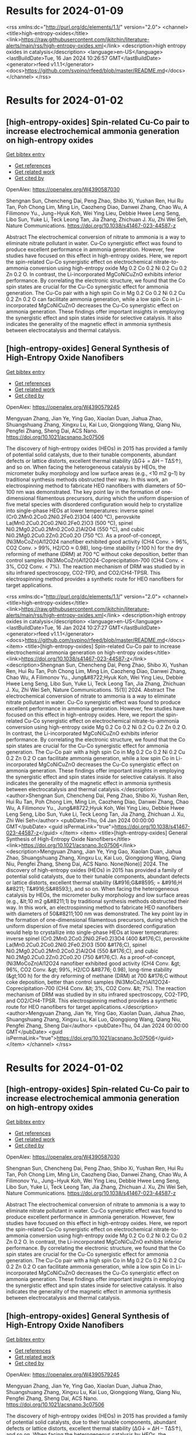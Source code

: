* Results for 2024-01-09



<rss xmlns:dc="http://purl.org/dc/elements/1.1/" version="2.0">
  <channel>
    <title>high-entropy-oxides</title>
    <link>https://raw.githubusercontent.com/jkitchin/literature-alerts/main/rss/high-entropy-oxides.xml</link>
    <description>high entropy oxides in catalysis</description>
    <language>en-US</language>
    <lastBuildDate>Tue, 16 Jan 2024 10:26:57 GMT</lastBuildDate>
    <generator>rfeed v1.1.1</generator>
    <docs>https://github.com/svpino/rfeed/blob/master/README.md</docs>
  </channel>
</rss>

* Results for 2024-01-02


** [high-entropy-oxides] Spin-related Cu-Co pair to increase electrochemical ammonia generation on high-entropy oxides
:PROPERTIES:
:ID: https://openalex.org/W4390587030
:DOI: https://doi.org/10.1038/s41467-023-44587-z
:AUTHORS: Shengnan Sun, Chencheng Dai, Peng Zhao, Shibo Xi, Yushan Ren, Hui Ru Tan, Poh Chong Lim, Ming Lin, Caozheng Diao, Danwei Zhang, Chao Wu, A Filimonov Yu., Jung−Hyuk Koh, Wei Ying Lieu, Debbie Hwee Leng Seng, Libo Sun, Yuke Li, Teck Leong Tan, Jia Zhang, Zhichuan J. Xu, Zhi Wei Seh
:HOST: Nature Communications
:END:
    
[[elisp:(doi-add-bibtex-entry "https://doi.org/10.1038/s41467-023-44587-z")][Get bibtex entry]] 

- [[elisp:(progn (xref--push-markers (current-buffer) (point)) (oa--referenced-works "https://openalex.org/W4390587030"))][Get references]]
- [[elisp:(progn (xref--push-markers (current-buffer) (point)) (oa--related-works "https://openalex.org/W4390587030"))][Get related work]]
- [[elisp:(progn (xref--push-markers (current-buffer) (point)) (oa--cited-by-works "https://openalex.org/W4390587030"))][Get cited by]]

OpenAlex: https://openalex.org/W4390587030
    
Shengnan Sun, Chencheng Dai, Peng Zhao, Shibo Xi, Yushan Ren, Hui Ru Tan, Poh Chong Lim, Ming Lin, Caozheng Diao, Danwei Zhang, Chao Wu, A Filimonov Yu., Jung−Hyuk Koh, Wei Ying Lieu, Debbie Hwee Leng Seng, Libo Sun, Yuke Li, Teck Leong Tan, Jia Zhang, Zhichuan J. Xu, Zhi Wei Seh, Nature Communications. https://doi.org/10.1038/s41467-023-44587-z
    
Abstract The electrochemical conversion of nitrate to ammonia is a way to eliminate nitrate pollutant in water. Cu-Co synergistic effect was found to produce excellent performance in ammonia generation. However, few studies have focused on this effect in high-entropy oxides. Here, we report the spin-related Cu-Co synergistic effect on electrochemical nitrate-to-ammonia conversion using high-entropy oxide Mg 0.2 Co 0.2 Ni 0.2 Cu 0.2 Zn 0.2 O. In contrast, the Li-incorporated MgCoNiCuZnO exhibits inferior performance. By correlating the electronic structure, we found that the Co spin states are crucial for the Cu-Co synergistic effect for ammonia generation. The Cu-Co pair with a high spin Co in Mg 0.2 Co 0.2 Ni 0.2 Cu 0.2 Zn 0.2 O can facilitate ammonia generation, while a low spin Co in Li-incorporated MgCoNiCuZnO decreases the Cu-Co synergistic effect on ammonia generation. These findings offer important insights in employing the synergistic effect and spin states inside for selective catalysis. It also indicates the generality of the magnetic effect in ammonia synthesis between electrocatalysis and thermal catalysis.    

    
** [high-entropy-oxides] General Synthesis of High-Entropy Oxide Nanofibers
:PROPERTIES:
:ID: https://openalex.org/W4390579245
:DOI: https://doi.org/10.1021/acsnano.3c07506
:AUTHORS: Mengyuan Zhang, Jian Ye, Ying Gao, Xiaolan Duan, Jiahua Zhao, Shuangshuang Zhang, Xingxu Lu, Kai Luo, Qiongqiong Wang, Qiang Niu, Pengfei Zhang, Sheng Dai
:HOST: ACS Nano
:END:
    
[[elisp:(doi-add-bibtex-entry "https://doi.org/10.1021/acsnano.3c07506")][Get bibtex entry]] 

- [[elisp:(progn (xref--push-markers (current-buffer) (point)) (oa--referenced-works "https://openalex.org/W4390579245"))][Get references]]
- [[elisp:(progn (xref--push-markers (current-buffer) (point)) (oa--related-works "https://openalex.org/W4390579245"))][Get related work]]
- [[elisp:(progn (xref--push-markers (current-buffer) (point)) (oa--cited-by-works "https://openalex.org/W4390579245"))][Get cited by]]

OpenAlex: https://openalex.org/W4390579245
    
Mengyuan Zhang, Jian Ye, Ying Gao, Xiaolan Duan, Jiahua Zhao, Shuangshuang Zhang, Xingxu Lu, Kai Luo, Qiongqiong Wang, Qiang Niu, Pengfei Zhang, Sheng Dai, ACS Nano. https://doi.org/10.1021/acsnano.3c07506
    
The discovery of high-entropy oxides (HEOs) in 2015 has provided a family of potential solid catalysts, due to their tunable components, abundant defects or lattice distorts, excellent thermal stability (ΔG↓ = ΔH – TΔS↑), and so on. When facing the heterogeneous catalysis by HEOs, the micrometer bulky morphology and low surface areas (e.g., <10 m2 g–1) by traditional synthesis methods obstructed their way. In this work, an electrospinning method to fabricate HEO nanofibers with diameters of 50–100 nm was demonstrated. The key point lay in the formation of one-dimensional filamentous precursors, during which the uniform dispersion of five metal species with disordered configuration would help to crystallize into single-phase HEOs at lower temperatures: inverse spinel (Cr0.2Mn0.2Co0.2Ni0.2Fe0.2)3O4 (400 °C), perovskite La(Mn0.2Cu0.2Co0.2Ni0.2Fe0.2)O3 (500 °C), spinel Ni0.2Mg0.2Cu0.2Mn0.2Co0.2)Al2O4 (550 °C), and cubic Ni0.2Mg0.2Cu0.2Zn0.2Co0.2O (750 °C). As a proof-of-concept, (Ni3MoCoZn)Al12O24 nanofiber exhibited good activity (CH4 Conv. > 96%, CO2 Conv. > 99%, H2/CO ≈ 0.98), long-time stability (>100 h) for the dry reforming of methane (DRM) at 700 °C without coke deposition, better than control samples (Ni3MoCoZn)Al12O24-Coprecipitation-700 (CH4 Conv. < 3%, CO2 Conv. < 7%). The reaction mechanism of DRM was studied by in situ infrared spectroscopy, CO2-TPD, and CO2/CH4-TPSR. This electrospinning method provides a synthetic route for HEO nanofibers for target applications.    

    

<rss xmlns:dc="http://purl.org/dc/elements/1.1/" version="2.0">
  <channel>
    <title>high-entropy-oxides</title>
    <link>https://raw.githubusercontent.com/jkitchin/literature-alerts/main/rss/high-entropy-oxides.xml</link>
    <description>high entropy oxides in catalysis</description>
    <language>en-US</language>
    <lastBuildDate>Tue, 16 Jan 2024 10:27:27 GMT</lastBuildDate>
    <generator>rfeed v1.1.1</generator>
    <docs>https://github.com/svpino/rfeed/blob/master/README.md</docs>
    <item>
      <title>[high-entropy-oxides] Spin-related Cu-Co pair to increase electrochemical ammonia generation on high-entropy oxides</title>
      <link>https://doi.org/10.1038/s41467-023-44587-z</link>
      <description>Shengnan Sun, Chencheng Dai, Peng Zhao, Shibo Xi, Yushan Ren, Hui Ru Tan, Poh Chong Lim, Ming Lin, Caozheng Diao, Danwei Zhang, Chao Wu, A Filimonov Yu., Jung&#8722;Hyuk Koh, Wei Ying Lieu, Debbie Hwee Leng Seng, Libo Sun, Yuke Li, Teck Leong Tan, Jia Zhang, Zhichuan J. Xu, Zhi Wei Seh, Nature Communications. 15(1)] 2024.
Abstract The electrochemical conversion of nitrate to ammonia is a way to eliminate nitrate pollutant in water. Cu-Co synergistic effect was found to produce excellent performance in ammonia generation. However, few studies have focused on this effect in high-entropy oxides. Here, we report the spin-related Cu-Co synergistic effect on electrochemical nitrate-to-ammonia conversion using high-entropy oxide Mg 0.2 Co 0.2 Ni 0.2 Cu 0.2 Zn 0.2 O. In contrast, the Li-incorporated MgCoNiCuZnO exhibits inferior performance. By correlating the electronic structure, we found that the Co spin states are crucial for the Cu-Co synergistic effect for ammonia generation. The Cu-Co pair with a high spin Co in Mg 0.2 Co 0.2 Ni 0.2 Cu 0.2 Zn 0.2 O can facilitate ammonia generation, while a low spin Co in Li-incorporated MgCoNiCuZnO decreases the Cu-Co synergistic effect on ammonia generation. These findings offer important insights in employing the synergistic effect and spin states inside for selective catalysis. It also indicates the generality of the magnetic effect in ammonia synthesis between electrocatalysis and thermal catalysis.</description>
      <author>Shengnan Sun, Chencheng Dai, Peng Zhao, Shibo Xi, Yushan Ren, Hui Ru Tan, Poh Chong Lim, Ming Lin, Caozheng Diao, Danwei Zhang, Chao Wu, A Filimonov Yu., Jung&#8722;Hyuk Koh, Wei Ying Lieu, Debbie Hwee Leng Seng, Libo Sun, Yuke Li, Teck Leong Tan, Jia Zhang, Zhichuan J. Xu, Zhi Wei Seh</author>
      <pubDate>Thu, 04 Jan 2024 00:00:00 GMT</pubDate>
      <guid isPermaLink="true">https://doi.org/10.1038/s41467-023-44587-z</guid>
    </item>
    <item>
      <title>[high-entropy-oxides] General Synthesis of High-Entropy Oxide Nanofibers</title>
      <link>https://doi.org/10.1021/acsnano.3c07506</link>
      <description>Mengyuan Zhang, Jian Ye, Ying Gao, Xiaolan Duan, Jiahua Zhao, Shuangshuang Zhang, Xingxu Lu, Kai Luo, Qiongqiong Wang, Qiang Niu, Pengfei Zhang, Sheng Dai, ACS Nano. None(None)] 2024.
The discovery of high-entropy oxides (HEOs) in 2015 has provided a family of potential solid catalysts, due to their tunable components, abundant defects or lattice distorts, excellent thermal stability (&#916;G&#8595; = &#916;H &#8211; T&#916;S&#8593;), and so on. When facing the heterogeneous catalysis by HEOs, the micrometer bulky morphology and low surface areas (e.g., &lt;10 m2 g&#8211;1) by traditional synthesis methods obstructed their way. In this work, an electrospinning method to fabricate HEO nanofibers with diameters of 50&#8211;100 nm was demonstrated. The key point lay in the formation of one-dimensional filamentous precursors, during which the uniform dispersion of five metal species with disordered configuration would help to crystallize into single-phase HEOs at lower temperatures: inverse spinel (Cr0.2Mn0.2Co0.2Ni0.2Fe0.2)3O4 (400 &#176;C), perovskite La(Mn0.2Cu0.2Co0.2Ni0.2Fe0.2)O3 (500 &#176;C), spinel Ni0.2Mg0.2Cu0.2Mn0.2Co0.2)Al2O4 (550 &#176;C), and cubic Ni0.2Mg0.2Cu0.2Zn0.2Co0.2O (750 &#176;C). As a proof-of-concept, (Ni3MoCoZn)Al12O24 nanofiber exhibited good activity (CH4 Conv. &gt; 96%, CO2 Conv. &gt; 99%, H2/CO &#8776; 0.98), long-time stability (&gt;100 h) for the dry reforming of methane (DRM) at 700 &#176;C without coke deposition, better than control samples (Ni3MoCoZn)Al12O24-Coprecipitation-700 (CH4 Conv. &lt; 3%, CO2 Conv. &lt; 7%). The reaction mechanism of DRM was studied by in situ infrared spectroscopy, CO2-TPD, and CO2/CH4-TPSR. This electrospinning method provides a synthetic route for HEO nanofibers for target applications.</description>
      <author>Mengyuan Zhang, Jian Ye, Ying Gao, Xiaolan Duan, Jiahua Zhao, Shuangshuang Zhang, Xingxu Lu, Kai Luo, Qiongqiong Wang, Qiang Niu, Pengfei Zhang, Sheng Dai</author>
      <pubDate>Thu, 04 Jan 2024 00:00:00 GMT</pubDate>
      <guid isPermaLink="true">https://doi.org/10.1021/acsnano.3c07506</guid>
    </item>
  </channel>
</rss>

* Results for 2024-01-02


** [high-entropy-oxides] Spin-related Cu-Co pair to increase electrochemical ammonia generation on high-entropy oxides
:PROPERTIES:
:ID: https://openalex.org/W4390587030
:DOI: https://doi.org/10.1038/s41467-023-44587-z
:AUTHORS: Shengnan Sun, Chencheng Dai, Peng Zhao, Shibo Xi, Yushan Ren, Hui Ru Tan, Poh Chong Lim, Ming Lin, Caozheng Diao, Danwei Zhang, Chao Wu, A Filimonov Yu., Jung−Hyuk Koh, Wei Ying Lieu, Debbie Hwee Leng Seng, Libo Sun, Yuke Li, Teck Leong Tan, Jia Zhang, Zhichuan J. Xu, Zhi Wei Seh
:HOST: Nature Communications
:END:
    
[[elisp:(doi-add-bibtex-entry "https://doi.org/10.1038/s41467-023-44587-z")][Get bibtex entry]] 

- [[elisp:(progn (xref--push-markers (current-buffer) (point)) (oa--referenced-works "https://openalex.org/W4390587030"))][Get references]]
- [[elisp:(progn (xref--push-markers (current-buffer) (point)) (oa--related-works "https://openalex.org/W4390587030"))][Get related work]]
- [[elisp:(progn (xref--push-markers (current-buffer) (point)) (oa--cited-by-works "https://openalex.org/W4390587030"))][Get cited by]]

OpenAlex: https://openalex.org/W4390587030
    
Shengnan Sun, Chencheng Dai, Peng Zhao, Shibo Xi, Yushan Ren, Hui Ru Tan, Poh Chong Lim, Ming Lin, Caozheng Diao, Danwei Zhang, Chao Wu, A Filimonov Yu., Jung−Hyuk Koh, Wei Ying Lieu, Debbie Hwee Leng Seng, Libo Sun, Yuke Li, Teck Leong Tan, Jia Zhang, Zhichuan J. Xu, Zhi Wei Seh, Nature Communications. https://doi.org/10.1038/s41467-023-44587-z
    
Abstract The electrochemical conversion of nitrate to ammonia is a way to eliminate nitrate pollutant in water. Cu-Co synergistic effect was found to produce excellent performance in ammonia generation. However, few studies have focused on this effect in high-entropy oxides. Here, we report the spin-related Cu-Co synergistic effect on electrochemical nitrate-to-ammonia conversion using high-entropy oxide Mg 0.2 Co 0.2 Ni 0.2 Cu 0.2 Zn 0.2 O. In contrast, the Li-incorporated MgCoNiCuZnO exhibits inferior performance. By correlating the electronic structure, we found that the Co spin states are crucial for the Cu-Co synergistic effect for ammonia generation. The Cu-Co pair with a high spin Co in Mg 0.2 Co 0.2 Ni 0.2 Cu 0.2 Zn 0.2 O can facilitate ammonia generation, while a low spin Co in Li-incorporated MgCoNiCuZnO decreases the Cu-Co synergistic effect on ammonia generation. These findings offer important insights in employing the synergistic effect and spin states inside for selective catalysis. It also indicates the generality of the magnetic effect in ammonia synthesis between electrocatalysis and thermal catalysis.    

    
** [high-entropy-oxides] General Synthesis of High-Entropy Oxide Nanofibers
:PROPERTIES:
:ID: https://openalex.org/W4390579245
:DOI: https://doi.org/10.1021/acsnano.3c07506
:AUTHORS: Mengyuan Zhang, Jian Ye, Ying Gao, Xiaolan Duan, Jiahua Zhao, Shuangshuang Zhang, Xingxu Lu, Kai Luo, Qiongqiong Wang, Qiang Niu, Pengfei Zhang, Sheng Dai
:HOST: ACS Nano
:END:
    
[[elisp:(doi-add-bibtex-entry "https://doi.org/10.1021/acsnano.3c07506")][Get bibtex entry]] 

- [[elisp:(progn (xref--push-markers (current-buffer) (point)) (oa--referenced-works "https://openalex.org/W4390579245"))][Get references]]
- [[elisp:(progn (xref--push-markers (current-buffer) (point)) (oa--related-works "https://openalex.org/W4390579245"))][Get related work]]
- [[elisp:(progn (xref--push-markers (current-buffer) (point)) (oa--cited-by-works "https://openalex.org/W4390579245"))][Get cited by]]

OpenAlex: https://openalex.org/W4390579245
    
Mengyuan Zhang, Jian Ye, Ying Gao, Xiaolan Duan, Jiahua Zhao, Shuangshuang Zhang, Xingxu Lu, Kai Luo, Qiongqiong Wang, Qiang Niu, Pengfei Zhang, Sheng Dai, ACS Nano. https://doi.org/10.1021/acsnano.3c07506
    
The discovery of high-entropy oxides (HEOs) in 2015 has provided a family of potential solid catalysts, due to their tunable components, abundant defects or lattice distorts, excellent thermal stability (ΔG↓ = ΔH – TΔS↑), and so on. When facing the heterogeneous catalysis by HEOs, the micrometer bulky morphology and low surface areas (e.g., <10 m2 g–1) by traditional synthesis methods obstructed their way. In this work, an electrospinning method to fabricate HEO nanofibers with diameters of 50–100 nm was demonstrated. The key point lay in the formation of one-dimensional filamentous precursors, during which the uniform dispersion of five metal species with disordered configuration would help to crystallize into single-phase HEOs at lower temperatures: inverse spinel (Cr0.2Mn0.2Co0.2Ni0.2Fe0.2)3O4 (400 °C), perovskite La(Mn0.2Cu0.2Co0.2Ni0.2Fe0.2)O3 (500 °C), spinel Ni0.2Mg0.2Cu0.2Mn0.2Co0.2)Al2O4 (550 °C), and cubic Ni0.2Mg0.2Cu0.2Zn0.2Co0.2O (750 °C). As a proof-of-concept, (Ni3MoCoZn)Al12O24 nanofiber exhibited good activity (CH4 Conv. > 96%, CO2 Conv. > 99%, H2/CO ≈ 0.98), long-time stability (>100 h) for the dry reforming of methane (DRM) at 700 °C without coke deposition, better than control samples (Ni3MoCoZn)Al12O24-Coprecipitation-700 (CH4 Conv. < 3%, CO2 Conv. < 7%). The reaction mechanism of DRM was studied by in situ infrared spectroscopy, CO2-TPD, and CO2/CH4-TPSR. This electrospinning method provides a synthetic route for HEO nanofibers for target applications.    

    

<rss xmlns:dc="http://purl.org/dc/elements/1.1/" version="2.0">
  <channel>
    <title>high-entropy-oxides</title>
    <link>https://raw.githubusercontent.com/jkitchin/literature-alerts/main/rss/high-entropy-oxides.xml</link>
    <description>high entropy oxides in catalysis</description>
    <language>en-US</language>
    <lastBuildDate>Tue, 16 Jan 2024 16:13:37 GMT</lastBuildDate>
    <generator>rfeed v1.1.1</generator>
    <docs>https://github.com/svpino/rfeed/blob/master/README.md</docs>
    <item>
      <title>[high-entropy-oxides] Spin-related Cu-Co pair to increase electrochemical ammonia generation on high-entropy oxides</title>
      <link>https://doi.org/10.1038/s41467-023-44587-z</link>
      <description>Shengnan Sun, Chencheng Dai, Peng Zhao, Shibo Xi, Yushan Ren, Hui Ru Tan, Poh Chong Lim, Ming Lin, Caozheng Diao, Danwei Zhang, Chao Wu, A Filimonov Yu., Jung&#8722;Hyuk Koh, Wei Ying Lieu, Debbie Hwee Leng Seng, Libo Sun, Yuke Li, Teck Leong Tan, Jia Zhang, Zhichuan J. Xu, Zhi Wei Seh, Nature Communications. 15(1)] 2024.
Abstract The electrochemical conversion of nitrate to ammonia is a way to eliminate nitrate pollutant in water. Cu-Co synergistic effect was found to produce excellent performance in ammonia generation. However, few studies have focused on this effect in high-entropy oxides. Here, we report the spin-related Cu-Co synergistic effect on electrochemical nitrate-to-ammonia conversion using high-entropy oxide Mg 0.2 Co 0.2 Ni 0.2 Cu 0.2 Zn 0.2 O. In contrast, the Li-incorporated MgCoNiCuZnO exhibits inferior performance. By correlating the electronic structure, we found that the Co spin states are crucial for the Cu-Co synergistic effect for ammonia generation. The Cu-Co pair with a high spin Co in Mg 0.2 Co 0.2 Ni 0.2 Cu 0.2 Zn 0.2 O can facilitate ammonia generation, while a low spin Co in Li-incorporated MgCoNiCuZnO decreases the Cu-Co synergistic effect on ammonia generation. These findings offer important insights in employing the synergistic effect and spin states inside for selective catalysis. It also indicates the generality of the magnetic effect in ammonia synthesis between electrocatalysis and thermal catalysis.</description>
      <author>Shengnan Sun, Chencheng Dai, Peng Zhao, Shibo Xi, Yushan Ren, Hui Ru Tan, Poh Chong Lim, Ming Lin, Caozheng Diao, Danwei Zhang, Chao Wu, A Filimonov Yu., Jung&#8722;Hyuk Koh, Wei Ying Lieu, Debbie Hwee Leng Seng, Libo Sun, Yuke Li, Teck Leong Tan, Jia Zhang, Zhichuan J. Xu, Zhi Wei Seh</author>
      <pubDate>Thu, 04 Jan 2024 00:00:00 GMT</pubDate>
      <guid isPermaLink="true">https://doi.org/10.1038/s41467-023-44587-z</guid>
    </item>
    <item>
      <title>[high-entropy-oxides] General Synthesis of High-Entropy Oxide Nanofibers</title>
      <link>https://doi.org/10.1021/acsnano.3c07506</link>
      <description>Mengyuan Zhang, Jian Ye, Ying Gao, Xiaolan Duan, Jiahua Zhao, Shuangshuang Zhang, Xingxu Lu, Kai Luo, Qiongqiong Wang, Qiang Niu, Pengfei Zhang, Sheng Dai, ACS Nano. None(None)] 2024.
The discovery of high-entropy oxides (HEOs) in 2015 has provided a family of potential solid catalysts, due to their tunable components, abundant defects or lattice distorts, excellent thermal stability (&#916;G&#8595; = &#916;H &#8211; T&#916;S&#8593;), and so on. When facing the heterogeneous catalysis by HEOs, the micrometer bulky morphology and low surface areas (e.g., &lt;10 m2 g&#8211;1) by traditional synthesis methods obstructed their way. In this work, an electrospinning method to fabricate HEO nanofibers with diameters of 50&#8211;100 nm was demonstrated. The key point lay in the formation of one-dimensional filamentous precursors, during which the uniform dispersion of five metal species with disordered configuration would help to crystallize into single-phase HEOs at lower temperatures: inverse spinel (Cr0.2Mn0.2Co0.2Ni0.2Fe0.2)3O4 (400 &#176;C), perovskite La(Mn0.2Cu0.2Co0.2Ni0.2Fe0.2)O3 (500 &#176;C), spinel Ni0.2Mg0.2Cu0.2Mn0.2Co0.2)Al2O4 (550 &#176;C), and cubic Ni0.2Mg0.2Cu0.2Zn0.2Co0.2O (750 &#176;C). As a proof-of-concept, (Ni3MoCoZn)Al12O24 nanofiber exhibited good activity (CH4 Conv. &gt; 96%, CO2 Conv. &gt; 99%, H2/CO &#8776; 0.98), long-time stability (&gt;100 h) for the dry reforming of methane (DRM) at 700 &#176;C without coke deposition, better than control samples (Ni3MoCoZn)Al12O24-Coprecipitation-700 (CH4 Conv. &lt; 3%, CO2 Conv. &lt; 7%). The reaction mechanism of DRM was studied by in situ infrared spectroscopy, CO2-TPD, and CO2/CH4-TPSR. This electrospinning method provides a synthetic route for HEO nanofibers for target applications.</description>
      <author>Mengyuan Zhang, Jian Ye, Ying Gao, Xiaolan Duan, Jiahua Zhao, Shuangshuang Zhang, Xingxu Lu, Kai Luo, Qiongqiong Wang, Qiang Niu, Pengfei Zhang, Sheng Dai</author>
      <pubDate>Thu, 04 Jan 2024 00:00:00 GMT</pubDate>
      <guid isPermaLink="true">https://doi.org/10.1021/acsnano.3c07506</guid>
    </item>
  </channel>
</rss>

* Results for 2024-01-02


** [high-entropy-oxides] Spin-related Cu-Co pair to increase electrochemical ammonia generation on high-entropy oxides
:PROPERTIES:
:ID: https://openalex.org/W4390587030
:DOI: https://doi.org/10.1038/s41467-023-44587-z
:AUTHORS: Shengnan Sun, Chencheng Dai, Peng Zhao, Shibo Xi, Yushan Ren, Hui Ru Tan, Poh Chong Lim, Ming Lin, Caozheng Diao, Danwei Zhang, Chao Wu, A Filimonov Yu., Jung−Hyuk Koh, Wei Ying Lieu, Debbie Hwee Leng Seng, Libo Sun, Yuke Li, Teck Leong Tan, Jia Zhang, Zhichuan J. Xu, Zhi Wei Seh
:HOST: Nature Communications
:END:
    
[[elisp:(doi-add-bibtex-entry "https://doi.org/10.1038/s41467-023-44587-z")][Get bibtex entry]] 

- [[elisp:(progn (xref--push-markers (current-buffer) (point)) (oa--referenced-works "https://openalex.org/W4390587030"))][Get references]]
- [[elisp:(progn (xref--push-markers (current-buffer) (point)) (oa--related-works "https://openalex.org/W4390587030"))][Get related work]]
- [[elisp:(progn (xref--push-markers (current-buffer) (point)) (oa--cited-by-works "https://openalex.org/W4390587030"))][Get cited by]]

OpenAlex: https://openalex.org/W4390587030
    
Shengnan Sun, Chencheng Dai, Peng Zhao, Shibo Xi, Yushan Ren, Hui Ru Tan, Poh Chong Lim, Ming Lin, Caozheng Diao, Danwei Zhang, Chao Wu, A Filimonov Yu., Jung−Hyuk Koh, Wei Ying Lieu, Debbie Hwee Leng Seng, Libo Sun, Yuke Li, Teck Leong Tan, Jia Zhang, Zhichuan J. Xu, Zhi Wei Seh, Nature Communications. https://doi.org/10.1038/s41467-023-44587-z
    
Abstract The electrochemical conversion of nitrate to ammonia is a way to eliminate nitrate pollutant in water. Cu-Co synergistic effect was found to produce excellent performance in ammonia generation. However, few studies have focused on this effect in high-entropy oxides. Here, we report the spin-related Cu-Co synergistic effect on electrochemical nitrate-to-ammonia conversion using high-entropy oxide Mg 0.2 Co 0.2 Ni 0.2 Cu 0.2 Zn 0.2 O. In contrast, the Li-incorporated MgCoNiCuZnO exhibits inferior performance. By correlating the electronic structure, we found that the Co spin states are crucial for the Cu-Co synergistic effect for ammonia generation. The Cu-Co pair with a high spin Co in Mg 0.2 Co 0.2 Ni 0.2 Cu 0.2 Zn 0.2 O can facilitate ammonia generation, while a low spin Co in Li-incorporated MgCoNiCuZnO decreases the Cu-Co synergistic effect on ammonia generation. These findings offer important insights in employing the synergistic effect and spin states inside for selective catalysis. It also indicates the generality of the magnetic effect in ammonia synthesis between electrocatalysis and thermal catalysis.    

    
** [high-entropy-oxides] General Synthesis of High-Entropy Oxide Nanofibers
:PROPERTIES:
:ID: https://openalex.org/W4390579245
:DOI: https://doi.org/10.1021/acsnano.3c07506
:AUTHORS: Mengyuan Zhang, Jian Ye, Ying Gao, Xiaolan Duan, Jiahua Zhao, Shuangshuang Zhang, Xingxu Lu, Kai Luo, Qiongqiong Wang, Qiang Niu, Pengfei Zhang, Sheng Dai
:HOST: ACS Nano
:END:
    
[[elisp:(doi-add-bibtex-entry "https://doi.org/10.1021/acsnano.3c07506")][Get bibtex entry]] 

- [[elisp:(progn (xref--push-markers (current-buffer) (point)) (oa--referenced-works "https://openalex.org/W4390579245"))][Get references]]
- [[elisp:(progn (xref--push-markers (current-buffer) (point)) (oa--related-works "https://openalex.org/W4390579245"))][Get related work]]
- [[elisp:(progn (xref--push-markers (current-buffer) (point)) (oa--cited-by-works "https://openalex.org/W4390579245"))][Get cited by]]

OpenAlex: https://openalex.org/W4390579245
    
Mengyuan Zhang, Jian Ye, Ying Gao, Xiaolan Duan, Jiahua Zhao, Shuangshuang Zhang, Xingxu Lu, Kai Luo, Qiongqiong Wang, Qiang Niu, Pengfei Zhang, Sheng Dai, ACS Nano. https://doi.org/10.1021/acsnano.3c07506
    
The discovery of high-entropy oxides (HEOs) in 2015 has provided a family of potential solid catalysts, due to their tunable components, abundant defects or lattice distorts, excellent thermal stability (ΔG↓ = ΔH – TΔS↑), and so on. When facing the heterogeneous catalysis by HEOs, the micrometer bulky morphology and low surface areas (e.g., <10 m2 g–1) by traditional synthesis methods obstructed their way. In this work, an electrospinning method to fabricate HEO nanofibers with diameters of 50–100 nm was demonstrated. The key point lay in the formation of one-dimensional filamentous precursors, during which the uniform dispersion of five metal species with disordered configuration would help to crystallize into single-phase HEOs at lower temperatures: inverse spinel (Cr0.2Mn0.2Co0.2Ni0.2Fe0.2)3O4 (400 °C), perovskite La(Mn0.2Cu0.2Co0.2Ni0.2Fe0.2)O3 (500 °C), spinel Ni0.2Mg0.2Cu0.2Mn0.2Co0.2)Al2O4 (550 °C), and cubic Ni0.2Mg0.2Cu0.2Zn0.2Co0.2O (750 °C). As a proof-of-concept, (Ni3MoCoZn)Al12O24 nanofiber exhibited good activity (CH4 Conv. > 96%, CO2 Conv. > 99%, H2/CO ≈ 0.98), long-time stability (>100 h) for the dry reforming of methane (DRM) at 700 °C without coke deposition, better than control samples (Ni3MoCoZn)Al12O24-Coprecipitation-700 (CH4 Conv. < 3%, CO2 Conv. < 7%). The reaction mechanism of DRM was studied by in situ infrared spectroscopy, CO2-TPD, and CO2/CH4-TPSR. This electrospinning method provides a synthetic route for HEO nanofibers for target applications.    

    

<rss xmlns:dc="http://purl.org/dc/elements/1.1/" version="2.0">
  <channel>
    <title>high-entropy-oxides</title>
    <link>https://raw.githubusercontent.com/jkitchin/literature-alerts/main/rss/high-entropy-oxides.xml</link>
    <description>high entropy oxides in catalysis</description>
    <language>en-US</language>
    <lastBuildDate>Tue, 16 Jan 2024 17:10:08 GMT</lastBuildDate>
    <generator>rfeed v1.1.1</generator>
    <docs>https://github.com/svpino/rfeed/blob/master/README.md</docs>
    <item>
      <title>[high-entropy-oxides] Spin-related Cu-Co pair to increase electrochemical ammonia generation on high-entropy oxides</title>
      <link>https://doi.org/10.1038/s41467-023-44587-z</link>
      <description>Shengnan Sun, Chencheng Dai, Peng Zhao, Shibo Xi, Yushan Ren, Hui Ru Tan, Poh Chong Lim, Ming Lin, Caozheng Diao, Danwei Zhang, Chao Wu, A Filimonov Yu., Jung&#8722;Hyuk Koh, Wei Ying Lieu, Debbie Hwee Leng Seng, Libo Sun, Yuke Li, Teck Leong Tan, Jia Zhang, Zhichuan J. Xu, Zhi Wei Seh, Nature Communications. 15(1)] 2024.
Abstract The electrochemical conversion of nitrate to ammonia is a way to eliminate nitrate pollutant in water. Cu-Co synergistic effect was found to produce excellent performance in ammonia generation. However, few studies have focused on this effect in high-entropy oxides. Here, we report the spin-related Cu-Co synergistic effect on electrochemical nitrate-to-ammonia conversion using high-entropy oxide Mg 0.2 Co 0.2 Ni 0.2 Cu 0.2 Zn 0.2 O. In contrast, the Li-incorporated MgCoNiCuZnO exhibits inferior performance. By correlating the electronic structure, we found that the Co spin states are crucial for the Cu-Co synergistic effect for ammonia generation. The Cu-Co pair with a high spin Co in Mg 0.2 Co 0.2 Ni 0.2 Cu 0.2 Zn 0.2 O can facilitate ammonia generation, while a low spin Co in Li-incorporated MgCoNiCuZnO decreases the Cu-Co synergistic effect on ammonia generation. These findings offer important insights in employing the synergistic effect and spin states inside for selective catalysis. It also indicates the generality of the magnetic effect in ammonia synthesis between electrocatalysis and thermal catalysis.</description>
      <author>Shengnan Sun, Chencheng Dai, Peng Zhao, Shibo Xi, Yushan Ren, Hui Ru Tan, Poh Chong Lim, Ming Lin, Caozheng Diao, Danwei Zhang, Chao Wu, A Filimonov Yu., Jung&#8722;Hyuk Koh, Wei Ying Lieu, Debbie Hwee Leng Seng, Libo Sun, Yuke Li, Teck Leong Tan, Jia Zhang, Zhichuan J. Xu, Zhi Wei Seh</author>
      <pubDate>Thu, 04 Jan 2024 00:00:00 GMT</pubDate>
      <guid isPermaLink="true">https://doi.org/10.1038/s41467-023-44587-z</guid>
    </item>
    <item>
      <title>[high-entropy-oxides] General Synthesis of High-Entropy Oxide Nanofibers</title>
      <link>https://doi.org/10.1021/acsnano.3c07506</link>
      <description>Mengyuan Zhang, Jian Ye, Ying Gao, Xiaolan Duan, Jiahua Zhao, Shuangshuang Zhang, Xingxu Lu, Kai Luo, Qiongqiong Wang, Qiang Niu, Pengfei Zhang, Sheng Dai, ACS Nano. None(None)] 2024.
The discovery of high-entropy oxides (HEOs) in 2015 has provided a family of potential solid catalysts, due to their tunable components, abundant defects or lattice distorts, excellent thermal stability (&#916;G&#8595; = &#916;H &#8211; T&#916;S&#8593;), and so on. When facing the heterogeneous catalysis by HEOs, the micrometer bulky morphology and low surface areas (e.g., &lt;10 m2 g&#8211;1) by traditional synthesis methods obstructed their way. In this work, an electrospinning method to fabricate HEO nanofibers with diameters of 50&#8211;100 nm was demonstrated. The key point lay in the formation of one-dimensional filamentous precursors, during which the uniform dispersion of five metal species with disordered configuration would help to crystallize into single-phase HEOs at lower temperatures: inverse spinel (Cr0.2Mn0.2Co0.2Ni0.2Fe0.2)3O4 (400 &#176;C), perovskite La(Mn0.2Cu0.2Co0.2Ni0.2Fe0.2)O3 (500 &#176;C), spinel Ni0.2Mg0.2Cu0.2Mn0.2Co0.2)Al2O4 (550 &#176;C), and cubic Ni0.2Mg0.2Cu0.2Zn0.2Co0.2O (750 &#176;C). As a proof-of-concept, (Ni3MoCoZn)Al12O24 nanofiber exhibited good activity (CH4 Conv. &gt; 96%, CO2 Conv. &gt; 99%, H2/CO &#8776; 0.98), long-time stability (&gt;100 h) for the dry reforming of methane (DRM) at 700 &#176;C without coke deposition, better than control samples (Ni3MoCoZn)Al12O24-Coprecipitation-700 (CH4 Conv. &lt; 3%, CO2 Conv. &lt; 7%). The reaction mechanism of DRM was studied by in situ infrared spectroscopy, CO2-TPD, and CO2/CH4-TPSR. This electrospinning method provides a synthetic route for HEO nanofibers for target applications.</description>
      <author>Mengyuan Zhang, Jian Ye, Ying Gao, Xiaolan Duan, Jiahua Zhao, Shuangshuang Zhang, Xingxu Lu, Kai Luo, Qiongqiong Wang, Qiang Niu, Pengfei Zhang, Sheng Dai</author>
      <pubDate>Thu, 04 Jan 2024 00:00:00 GMT</pubDate>
      <guid isPermaLink="true">https://doi.org/10.1021/acsnano.3c07506</guid>
    </item>
  </channel>
</rss>

* Results for 2024-01-02


** [high-entropy-oxides] Spin-related Cu-Co pair to increase electrochemical ammonia generation on high-entropy oxides
:PROPERTIES:
:ID: https://openalex.org/W4390587030
:DOI: https://doi.org/10.1038/s41467-023-44587-z
:AUTHORS: Shengnan Sun, Chencheng Dai, Peng Zhao, Shibo Xi, Yushan Ren, Hui Ru Tan, Poh Chong Lim, Ming Lin, Caozheng Diao, Danwei Zhang, Chao Wu, A Filimonov Yu., Jung−Hyuk Koh, Wei Ying Lieu, Debbie Hwee Leng Seng, Libo Sun, Yuke Li, Teck Leong Tan, Jia Zhang, Zhichuan J. Xu, Zhi Wei Seh
:HOST: Nature Communications
:END:
    
[[elisp:(doi-add-bibtex-entry "https://doi.org/10.1038/s41467-023-44587-z")][Get bibtex entry]] 

- [[elisp:(progn (xref--push-markers (current-buffer) (point)) (oa--referenced-works "https://openalex.org/W4390587030"))][Get references]]
- [[elisp:(progn (xref--push-markers (current-buffer) (point)) (oa--related-works "https://openalex.org/W4390587030"))][Get related work]]
- [[elisp:(progn (xref--push-markers (current-buffer) (point)) (oa--cited-by-works "https://openalex.org/W4390587030"))][Get cited by]]

OpenAlex: https://openalex.org/W4390587030
    
Shengnan Sun, Chencheng Dai, Peng Zhao, Shibo Xi, Yushan Ren, Hui Ru Tan, Poh Chong Lim, Ming Lin, Caozheng Diao, Danwei Zhang, Chao Wu, A Filimonov Yu., Jung−Hyuk Koh, Wei Ying Lieu, Debbie Hwee Leng Seng, Libo Sun, Yuke Li, Teck Leong Tan, Jia Zhang, Zhichuan J. Xu, Zhi Wei Seh, Nature Communications. https://doi.org/10.1038/s41467-023-44587-z
    
Abstract The electrochemical conversion of nitrate to ammonia is a way to eliminate nitrate pollutant in water. Cu-Co synergistic effect was found to produce excellent performance in ammonia generation. However, few studies have focused on this effect in high-entropy oxides. Here, we report the spin-related Cu-Co synergistic effect on electrochemical nitrate-to-ammonia conversion using high-entropy oxide Mg 0.2 Co 0.2 Ni 0.2 Cu 0.2 Zn 0.2 O. In contrast, the Li-incorporated MgCoNiCuZnO exhibits inferior performance. By correlating the electronic structure, we found that the Co spin states are crucial for the Cu-Co synergistic effect for ammonia generation. The Cu-Co pair with a high spin Co in Mg 0.2 Co 0.2 Ni 0.2 Cu 0.2 Zn 0.2 O can facilitate ammonia generation, while a low spin Co in Li-incorporated MgCoNiCuZnO decreases the Cu-Co synergistic effect on ammonia generation. These findings offer important insights in employing the synergistic effect and spin states inside for selective catalysis. It also indicates the generality of the magnetic effect in ammonia synthesis between electrocatalysis and thermal catalysis.    

    
** [high-entropy-oxides] General Synthesis of High-Entropy Oxide Nanofibers
:PROPERTIES:
:ID: https://openalex.org/W4390579245
:DOI: https://doi.org/10.1021/acsnano.3c07506
:AUTHORS: Mengyuan Zhang, Jian Ye, Ying Gao, Xiaolan Duan, Jiahua Zhao, Shuangshuang Zhang, Xingxu Lu, Kai Luo, Qiongqiong Wang, Qiang Niu, Pengfei Zhang, Sheng Dai
:HOST: ACS Nano
:END:
    
[[elisp:(doi-add-bibtex-entry "https://doi.org/10.1021/acsnano.3c07506")][Get bibtex entry]] 

- [[elisp:(progn (xref--push-markers (current-buffer) (point)) (oa--referenced-works "https://openalex.org/W4390579245"))][Get references]]
- [[elisp:(progn (xref--push-markers (current-buffer) (point)) (oa--related-works "https://openalex.org/W4390579245"))][Get related work]]
- [[elisp:(progn (xref--push-markers (current-buffer) (point)) (oa--cited-by-works "https://openalex.org/W4390579245"))][Get cited by]]

OpenAlex: https://openalex.org/W4390579245
    
Mengyuan Zhang, Jian Ye, Ying Gao, Xiaolan Duan, Jiahua Zhao, Shuangshuang Zhang, Xingxu Lu, Kai Luo, Qiongqiong Wang, Qiang Niu, Pengfei Zhang, Sheng Dai, ACS Nano. https://doi.org/10.1021/acsnano.3c07506
    
The discovery of high-entropy oxides (HEOs) in 2015 has provided a family of potential solid catalysts, due to their tunable components, abundant defects or lattice distorts, excellent thermal stability (ΔG↓ = ΔH – TΔS↑), and so on. When facing the heterogeneous catalysis by HEOs, the micrometer bulky morphology and low surface areas (e.g., <10 m2 g–1) by traditional synthesis methods obstructed their way. In this work, an electrospinning method to fabricate HEO nanofibers with diameters of 50–100 nm was demonstrated. The key point lay in the formation of one-dimensional filamentous precursors, during which the uniform dispersion of five metal species with disordered configuration would help to crystallize into single-phase HEOs at lower temperatures: inverse spinel (Cr0.2Mn0.2Co0.2Ni0.2Fe0.2)3O4 (400 °C), perovskite La(Mn0.2Cu0.2Co0.2Ni0.2Fe0.2)O3 (500 °C), spinel Ni0.2Mg0.2Cu0.2Mn0.2Co0.2)Al2O4 (550 °C), and cubic Ni0.2Mg0.2Cu0.2Zn0.2Co0.2O (750 °C). As a proof-of-concept, (Ni3MoCoZn)Al12O24 nanofiber exhibited good activity (CH4 Conv. > 96%, CO2 Conv. > 99%, H2/CO ≈ 0.98), long-time stability (>100 h) for the dry reforming of methane (DRM) at 700 °C without coke deposition, better than control samples (Ni3MoCoZn)Al12O24-Coprecipitation-700 (CH4 Conv. < 3%, CO2 Conv. < 7%). The reaction mechanism of DRM was studied by in situ infrared spectroscopy, CO2-TPD, and CO2/CH4-TPSR. This electrospinning method provides a synthetic route for HEO nanofibers for target applications.    

    

<rss xmlns:dc="http://purl.org/dc/elements/1.1/" version="2.0">
  <channel>
    <title>high-entropy-oxides</title>
    <link>https://raw.githubusercontent.com/jkitchin/literature-alerts/main/rss/high-entropy-oxides.xml</link>
    <description>high entropy oxides in catalysis</description>
    <language>en-US</language>
    <lastBuildDate>Tue, 16 Jan 2024 18:13:13 GMT</lastBuildDate>
    <generator>rfeed v1.1.1</generator>
    <docs>https://github.com/svpino/rfeed/blob/master/README.md</docs>
    <item>
      <title>[high-entropy-oxides] Spin-related Cu-Co pair to increase electrochemical ammonia generation on high-entropy oxides</title>
      <link>https://doi.org/10.1038/s41467-023-44587-z</link>
      <description>Shengnan Sun, Chencheng Dai, Peng Zhao, Shibo Xi, Yushan Ren, Hui Ru Tan, Poh Chong Lim, Ming Lin, Caozheng Diao, Danwei Zhang, Chao Wu, A Filimonov Yu., Jung&#8722;Hyuk Koh, Wei Ying Lieu, Debbie Hwee Leng Seng, Libo Sun, Yuke Li, Teck Leong Tan, Jia Zhang, Zhichuan J. Xu, Zhi Wei Seh, Nature Communications. 15(1)] 2024.
Abstract The electrochemical conversion of nitrate to ammonia is a way to eliminate nitrate pollutant in water. Cu-Co synergistic effect was found to produce excellent performance in ammonia generation. However, few studies have focused on this effect in high-entropy oxides. Here, we report the spin-related Cu-Co synergistic effect on electrochemical nitrate-to-ammonia conversion using high-entropy oxide Mg 0.2 Co 0.2 Ni 0.2 Cu 0.2 Zn 0.2 O. In contrast, the Li-incorporated MgCoNiCuZnO exhibits inferior performance. By correlating the electronic structure, we found that the Co spin states are crucial for the Cu-Co synergistic effect for ammonia generation. The Cu-Co pair with a high spin Co in Mg 0.2 Co 0.2 Ni 0.2 Cu 0.2 Zn 0.2 O can facilitate ammonia generation, while a low spin Co in Li-incorporated MgCoNiCuZnO decreases the Cu-Co synergistic effect on ammonia generation. These findings offer important insights in employing the synergistic effect and spin states inside for selective catalysis. It also indicates the generality of the magnetic effect in ammonia synthesis between electrocatalysis and thermal catalysis.</description>
      <author>Shengnan Sun, Chencheng Dai, Peng Zhao, Shibo Xi, Yushan Ren, Hui Ru Tan, Poh Chong Lim, Ming Lin, Caozheng Diao, Danwei Zhang, Chao Wu, A Filimonov Yu., Jung&#8722;Hyuk Koh, Wei Ying Lieu, Debbie Hwee Leng Seng, Libo Sun, Yuke Li, Teck Leong Tan, Jia Zhang, Zhichuan J. Xu, Zhi Wei Seh</author>
      <pubDate>Thu, 04 Jan 2024 00:00:00 GMT</pubDate>
      <guid isPermaLink="true">https://doi.org/10.1038/s41467-023-44587-z</guid>
    </item>
    <item>
      <title>[high-entropy-oxides] General Synthesis of High-Entropy Oxide Nanofibers</title>
      <link>https://doi.org/10.1021/acsnano.3c07506</link>
      <description>Mengyuan Zhang, Jian Ye, Ying Gao, Xiaolan Duan, Jiahua Zhao, Shuangshuang Zhang, Xingxu Lu, Kai Luo, Qiongqiong Wang, Qiang Niu, Pengfei Zhang, Sheng Dai, ACS Nano. None(None)] 2024.
The discovery of high-entropy oxides (HEOs) in 2015 has provided a family of potential solid catalysts, due to their tunable components, abundant defects or lattice distorts, excellent thermal stability (&#916;G&#8595; = &#916;H &#8211; T&#916;S&#8593;), and so on. When facing the heterogeneous catalysis by HEOs, the micrometer bulky morphology and low surface areas (e.g., &lt;10 m2 g&#8211;1) by traditional synthesis methods obstructed their way. In this work, an electrospinning method to fabricate HEO nanofibers with diameters of 50&#8211;100 nm was demonstrated. The key point lay in the formation of one-dimensional filamentous precursors, during which the uniform dispersion of five metal species with disordered configuration would help to crystallize into single-phase HEOs at lower temperatures: inverse spinel (Cr0.2Mn0.2Co0.2Ni0.2Fe0.2)3O4 (400 &#176;C), perovskite La(Mn0.2Cu0.2Co0.2Ni0.2Fe0.2)O3 (500 &#176;C), spinel Ni0.2Mg0.2Cu0.2Mn0.2Co0.2)Al2O4 (550 &#176;C), and cubic Ni0.2Mg0.2Cu0.2Zn0.2Co0.2O (750 &#176;C). As a proof-of-concept, (Ni3MoCoZn)Al12O24 nanofiber exhibited good activity (CH4 Conv. &gt; 96%, CO2 Conv. &gt; 99%, H2/CO &#8776; 0.98), long-time stability (&gt;100 h) for the dry reforming of methane (DRM) at 700 &#176;C without coke deposition, better than control samples (Ni3MoCoZn)Al12O24-Coprecipitation-700 (CH4 Conv. &lt; 3%, CO2 Conv. &lt; 7%). The reaction mechanism of DRM was studied by in situ infrared spectroscopy, CO2-TPD, and CO2/CH4-TPSR. This electrospinning method provides a synthetic route for HEO nanofibers for target applications.</description>
      <author>Mengyuan Zhang, Jian Ye, Ying Gao, Xiaolan Duan, Jiahua Zhao, Shuangshuang Zhang, Xingxu Lu, Kai Luo, Qiongqiong Wang, Qiang Niu, Pengfei Zhang, Sheng Dai</author>
      <pubDate>Thu, 04 Jan 2024 00:00:00 GMT</pubDate>
      <guid isPermaLink="true">https://doi.org/10.1021/acsnano.3c07506</guid>
    </item>
  </channel>
</rss>

* Results for 2024-01-02


** [high-entropy-oxides] Spin-related Cu-Co pair to increase electrochemical ammonia generation on high-entropy oxides
:PROPERTIES:
:ID: https://openalex.org/W4390587030
:DOI: https://doi.org/10.1038/s41467-023-44587-z
:AUTHORS: Shengnan Sun, Chencheng Dai, Peng Zhao, Shibo Xi, Yushan Ren, Hui Ru Tan, Poh Chong Lim, Ming Lin, Caozheng Diao, Danwei Zhang, Chao Wu, A Filimonov Yu., Jung−Hyuk Koh, Wei Ying Lieu, Debbie Hwee Leng Seng, Libo Sun, Yuke Li, Teck Leong Tan, Jia Zhang, Zhichuan J. Xu, Zhi Wei Seh
:HOST: Nature Communications
:END:
    
[[elisp:(doi-add-bibtex-entry "https://doi.org/10.1038/s41467-023-44587-z")][Get bibtex entry]] 

- [[elisp:(progn (xref--push-markers (current-buffer) (point)) (oa--referenced-works "https://openalex.org/W4390587030"))][Get references]]
- [[elisp:(progn (xref--push-markers (current-buffer) (point)) (oa--related-works "https://openalex.org/W4390587030"))][Get related work]]
- [[elisp:(progn (xref--push-markers (current-buffer) (point)) (oa--cited-by-works "https://openalex.org/W4390587030"))][Get cited by]]

OpenAlex: https://openalex.org/W4390587030
    
Shengnan Sun, Chencheng Dai, Peng Zhao, Shibo Xi, Yushan Ren, Hui Ru Tan, Poh Chong Lim, Ming Lin, Caozheng Diao, Danwei Zhang, Chao Wu, A Filimonov Yu., Jung−Hyuk Koh, Wei Ying Lieu, Debbie Hwee Leng Seng, Libo Sun, Yuke Li, Teck Leong Tan, Jia Zhang, Zhichuan J. Xu, Zhi Wei Seh, Nature Communications. https://doi.org/10.1038/s41467-023-44587-z
    
Abstract The electrochemical conversion of nitrate to ammonia is a way to eliminate nitrate pollutant in water. Cu-Co synergistic effect was found to produce excellent performance in ammonia generation. However, few studies have focused on this effect in high-entropy oxides. Here, we report the spin-related Cu-Co synergistic effect on electrochemical nitrate-to-ammonia conversion using high-entropy oxide Mg 0.2 Co 0.2 Ni 0.2 Cu 0.2 Zn 0.2 O. In contrast, the Li-incorporated MgCoNiCuZnO exhibits inferior performance. By correlating the electronic structure, we found that the Co spin states are crucial for the Cu-Co synergistic effect for ammonia generation. The Cu-Co pair with a high spin Co in Mg 0.2 Co 0.2 Ni 0.2 Cu 0.2 Zn 0.2 O can facilitate ammonia generation, while a low spin Co in Li-incorporated MgCoNiCuZnO decreases the Cu-Co synergistic effect on ammonia generation. These findings offer important insights in employing the synergistic effect and spin states inside for selective catalysis. It also indicates the generality of the magnetic effect in ammonia synthesis between electrocatalysis and thermal catalysis.    

    
** [high-entropy-oxides] General Synthesis of High-Entropy Oxide Nanofibers
:PROPERTIES:
:ID: https://openalex.org/W4390579245
:DOI: https://doi.org/10.1021/acsnano.3c07506
:AUTHORS: Mengyuan Zhang, Jian Ye, Ying Gao, Xiaolan Duan, Jiahua Zhao, Shuangshuang Zhang, Xingxu Lu, Kai Luo, Qiongqiong Wang, Qiang Niu, Pengfei Zhang, Sheng Dai
:HOST: ACS Nano
:END:
    
[[elisp:(doi-add-bibtex-entry "https://doi.org/10.1021/acsnano.3c07506")][Get bibtex entry]] 

- [[elisp:(progn (xref--push-markers (current-buffer) (point)) (oa--referenced-works "https://openalex.org/W4390579245"))][Get references]]
- [[elisp:(progn (xref--push-markers (current-buffer) (point)) (oa--related-works "https://openalex.org/W4390579245"))][Get related work]]
- [[elisp:(progn (xref--push-markers (current-buffer) (point)) (oa--cited-by-works "https://openalex.org/W4390579245"))][Get cited by]]

OpenAlex: https://openalex.org/W4390579245
    
Mengyuan Zhang, Jian Ye, Ying Gao, Xiaolan Duan, Jiahua Zhao, Shuangshuang Zhang, Xingxu Lu, Kai Luo, Qiongqiong Wang, Qiang Niu, Pengfei Zhang, Sheng Dai, ACS Nano. https://doi.org/10.1021/acsnano.3c07506
    
The discovery of high-entropy oxides (HEOs) in 2015 has provided a family of potential solid catalysts, due to their tunable components, abundant defects or lattice distorts, excellent thermal stability (ΔG↓ = ΔH – TΔS↑), and so on. When facing the heterogeneous catalysis by HEOs, the micrometer bulky morphology and low surface areas (e.g., <10 m2 g–1) by traditional synthesis methods obstructed their way. In this work, an electrospinning method to fabricate HEO nanofibers with diameters of 50–100 nm was demonstrated. The key point lay in the formation of one-dimensional filamentous precursors, during which the uniform dispersion of five metal species with disordered configuration would help to crystallize into single-phase HEOs at lower temperatures: inverse spinel (Cr0.2Mn0.2Co0.2Ni0.2Fe0.2)3O4 (400 °C), perovskite La(Mn0.2Cu0.2Co0.2Ni0.2Fe0.2)O3 (500 °C), spinel Ni0.2Mg0.2Cu0.2Mn0.2Co0.2)Al2O4 (550 °C), and cubic Ni0.2Mg0.2Cu0.2Zn0.2Co0.2O (750 °C). As a proof-of-concept, (Ni3MoCoZn)Al12O24 nanofiber exhibited good activity (CH4 Conv. > 96%, CO2 Conv. > 99%, H2/CO ≈ 0.98), long-time stability (>100 h) for the dry reforming of methane (DRM) at 700 °C without coke deposition, better than control samples (Ni3MoCoZn)Al12O24-Coprecipitation-700 (CH4 Conv. < 3%, CO2 Conv. < 7%). The reaction mechanism of DRM was studied by in situ infrared spectroscopy, CO2-TPD, and CO2/CH4-TPSR. This electrospinning method provides a synthetic route for HEO nanofibers for target applications.    

    

<rss xmlns:dc="http://purl.org/dc/elements/1.1/" version="2.0">
  <channel>
    <title>high-entropy-oxides</title>
    <link>https://raw.githubusercontent.com/jkitchin/literature-alerts/main/rss/high-entropy-oxides.xml</link>
    <description>high entropy oxides in catalysis</description>
    <language>en-US</language>
    <lastBuildDate>Tue, 16 Jan 2024 19:08:52 GMT</lastBuildDate>
    <generator>rfeed v1.1.1</generator>
    <docs>https://github.com/svpino/rfeed/blob/master/README.md</docs>
    <item>
      <title>[high-entropy-oxides] Spin-related Cu-Co pair to increase electrochemical ammonia generation on high-entropy oxides</title>
      <link>https://doi.org/10.1038/s41467-023-44587-z</link>
      <description>Shengnan Sun, Chencheng Dai, Peng Zhao, Shibo Xi, Yushan Ren, Hui Ru Tan, Poh Chong Lim, Ming Lin, Caozheng Diao, Danwei Zhang, Chao Wu, A Filimonov Yu., Jung&#8722;Hyuk Koh, Wei Ying Lieu, Debbie Hwee Leng Seng, Libo Sun, Yuke Li, Teck Leong Tan, Jia Zhang, Zhichuan J. Xu, Zhi Wei Seh, Nature Communications. 15(1)] 2024.
Abstract The electrochemical conversion of nitrate to ammonia is a way to eliminate nitrate pollutant in water. Cu-Co synergistic effect was found to produce excellent performance in ammonia generation. However, few studies have focused on this effect in high-entropy oxides. Here, we report the spin-related Cu-Co synergistic effect on electrochemical nitrate-to-ammonia conversion using high-entropy oxide Mg 0.2 Co 0.2 Ni 0.2 Cu 0.2 Zn 0.2 O. In contrast, the Li-incorporated MgCoNiCuZnO exhibits inferior performance. By correlating the electronic structure, we found that the Co spin states are crucial for the Cu-Co synergistic effect for ammonia generation. The Cu-Co pair with a high spin Co in Mg 0.2 Co 0.2 Ni 0.2 Cu 0.2 Zn 0.2 O can facilitate ammonia generation, while a low spin Co in Li-incorporated MgCoNiCuZnO decreases the Cu-Co synergistic effect on ammonia generation. These findings offer important insights in employing the synergistic effect and spin states inside for selective catalysis. It also indicates the generality of the magnetic effect in ammonia synthesis between electrocatalysis and thermal catalysis.</description>
      <author>Shengnan Sun, Chencheng Dai, Peng Zhao, Shibo Xi, Yushan Ren, Hui Ru Tan, Poh Chong Lim, Ming Lin, Caozheng Diao, Danwei Zhang, Chao Wu, A Filimonov Yu., Jung&#8722;Hyuk Koh, Wei Ying Lieu, Debbie Hwee Leng Seng, Libo Sun, Yuke Li, Teck Leong Tan, Jia Zhang, Zhichuan J. Xu, Zhi Wei Seh</author>
      <pubDate>Thu, 04 Jan 2024 00:00:00 GMT</pubDate>
      <guid isPermaLink="true">https://doi.org/10.1038/s41467-023-44587-z</guid>
    </item>
    <item>
      <title>[high-entropy-oxides] General Synthesis of High-Entropy Oxide Nanofibers</title>
      <link>https://doi.org/10.1021/acsnano.3c07506</link>
      <description>Mengyuan Zhang, Jian Ye, Ying Gao, Xiaolan Duan, Jiahua Zhao, Shuangshuang Zhang, Xingxu Lu, Kai Luo, Qiongqiong Wang, Qiang Niu, Pengfei Zhang, Sheng Dai, ACS Nano. None(None)] 2024.
The discovery of high-entropy oxides (HEOs) in 2015 has provided a family of potential solid catalysts, due to their tunable components, abundant defects or lattice distorts, excellent thermal stability (&#916;G&#8595; = &#916;H &#8211; T&#916;S&#8593;), and so on. When facing the heterogeneous catalysis by HEOs, the micrometer bulky morphology and low surface areas (e.g., &lt;10 m2 g&#8211;1) by traditional synthesis methods obstructed their way. In this work, an electrospinning method to fabricate HEO nanofibers with diameters of 50&#8211;100 nm was demonstrated. The key point lay in the formation of one-dimensional filamentous precursors, during which the uniform dispersion of five metal species with disordered configuration would help to crystallize into single-phase HEOs at lower temperatures: inverse spinel (Cr0.2Mn0.2Co0.2Ni0.2Fe0.2)3O4 (400 &#176;C), perovskite La(Mn0.2Cu0.2Co0.2Ni0.2Fe0.2)O3 (500 &#176;C), spinel Ni0.2Mg0.2Cu0.2Mn0.2Co0.2)Al2O4 (550 &#176;C), and cubic Ni0.2Mg0.2Cu0.2Zn0.2Co0.2O (750 &#176;C). As a proof-of-concept, (Ni3MoCoZn)Al12O24 nanofiber exhibited good activity (CH4 Conv. &gt; 96%, CO2 Conv. &gt; 99%, H2/CO &#8776; 0.98), long-time stability (&gt;100 h) for the dry reforming of methane (DRM) at 700 &#176;C without coke deposition, better than control samples (Ni3MoCoZn)Al12O24-Coprecipitation-700 (CH4 Conv. &lt; 3%, CO2 Conv. &lt; 7%). The reaction mechanism of DRM was studied by in situ infrared spectroscopy, CO2-TPD, and CO2/CH4-TPSR. This electrospinning method provides a synthetic route for HEO nanofibers for target applications.</description>
      <author>Mengyuan Zhang, Jian Ye, Ying Gao, Xiaolan Duan, Jiahua Zhao, Shuangshuang Zhang, Xingxu Lu, Kai Luo, Qiongqiong Wang, Qiang Niu, Pengfei Zhang, Sheng Dai</author>
      <pubDate>Thu, 04 Jan 2024 00:00:00 GMT</pubDate>
      <guid isPermaLink="true">https://doi.org/10.1021/acsnano.3c07506</guid>
    </item>
  </channel>
</rss>

